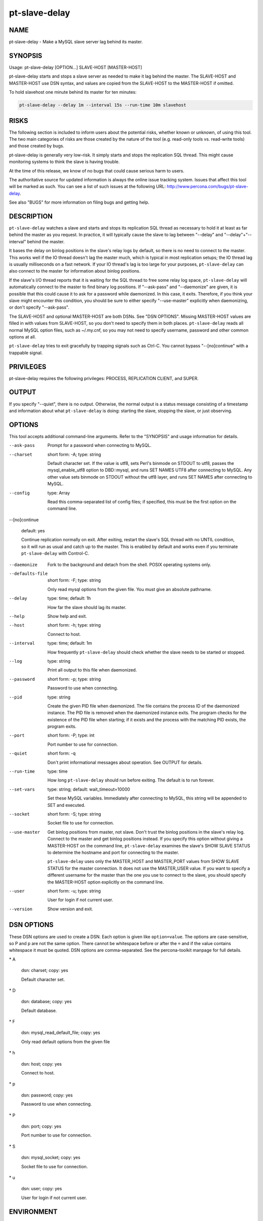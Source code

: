 
##############
pt-slave-delay
##############

.. highlight:: perl


****
NAME
****


pt-slave-delay - Make a MySQL slave server lag behind its master.


********
SYNOPSIS
********


Usage: pt-slave-delay [OPTION...] SLAVE-HOST [MASTER-HOST]

pt-slave-delay starts and stops a slave server as needed to make it lag
behind the master.  The SLAVE-HOST and MASTER-HOST use DSN syntax, and
values are copied from the SLAVE-HOST to the MASTER-HOST if omitted.

To hold slavehost one minute behind its master for ten minutes:


.. code-block:: perl

    pt-slave-delay --delay 1m --interval 15s --run-time 10m slavehost



*****
RISKS
*****


The following section is included to inform users about the potential risks,
whether known or unknown, of using this tool.  The two main categories of risks
are those created by the nature of the tool (e.g. read-only tools vs. read-write
tools) and those created by bugs.

pt-slave-delay is generally very low-risk.  It simply starts and stops the
replication SQL thread.  This might cause monitoring systems to think the slave
is having trouble.

At the time of this release, we know of no bugs that could cause serious harm to
users.

The authoritative source for updated information is always the online issue
tracking system.  Issues that affect this tool will be marked as such.  You can
see a list of such issues at the following URL:
`http://www.percona.com/bugs/pt-slave-delay <http://www.percona.com/bugs/pt-slave-delay>`_.

See also "BUGS" for more information on filing bugs and getting help.


***********
DESCRIPTION
***********


\ ``pt-slave-delay``\  watches a slave and starts and stops its replication SQL
thread as necessary to hold it at least as far behind the master as you
request.  In practice, it will typically cause the slave to lag between
"--delay" and "--delay"+"--interval" behind the master.

It bases the delay on binlog positions in the slave's relay logs by default,
so there is no need to connect to the master.  This works well if the IO
thread doesn't lag the master much, which is typical in most replication
setups; the IO thread lag is usually milliseconds on a fast network.  If your
IO thread's lag is too large for your purposes, \ ``pt-slave-delay``\  can also
connect to the master for information about binlog positions.

If the slave's I/O thread reports that it is waiting for the SQL thread to
free some relay log space, \ ``pt-slave-delay``\  will automatically connect to the
master to find binary log positions.  If "--ask-pass" and "--daemonize"
are given, it is possible that this could cause it to ask for a password while
daemonized.  In this case, it exits.  Therefore, if you think your slave might
encounter this condition, you should be sure to either specify
"--use-master" explicitly when daemonizing, or don't specify "--ask-pass".

The SLAVE-HOST and optional MASTER-HOST are both DSNs.  See "DSN OPTIONS".
Missing MASTER-HOST values are filled in with values from SLAVE-HOST, so you
don't need to specify them in both places.  \ ``pt-slave-delay``\  reads all normal
MySQL option files, such as ~/.my.cnf, so you may not need to specify username,
password and other common options at all.

\ ``pt-slave-delay``\  tries to exit gracefully by trapping signals such as Ctrl-C.
You cannot bypass "--[no]continue" with a trappable signal.


**********
PRIVILEGES
**********


pt-slave-delay requires the following privileges: PROCESS, REPLICATION CLIENT,
and SUPER.


******
OUTPUT
******


If you specify "--quiet", there is no output.  Otherwise, the normal output
is a status message consisting of a timestamp and information about what
\ ``pt-slave-delay``\  is doing: starting the slave, stopping the slave, or just
observing.


*******
OPTIONS
*******


This tool accepts additional command-line arguments.  Refer to the
"SYNOPSIS" and usage information for details.


--ask-pass
 
 Prompt for a password when connecting to MySQL.
 


--charset
 
 short form: -A; type: string
 
 Default character set.  If the value is utf8, sets Perl's binmode on
 STDOUT to utf8, passes the mysql_enable_utf8 option to DBD::mysql, and
 runs SET NAMES UTF8 after connecting to MySQL.  Any other value sets
 binmode on STDOUT without the utf8 layer, and runs SET NAMES after
 connecting to MySQL.
 


--config
 
 type: Array
 
 Read this comma-separated list of config files; if specified, this must be the
 first option on the command line.
 


--[no]continue
 
 default: yes
 
 Continue replication normally on exit.  After exiting, restart the slave's SQL
 thread with no UNTIL condition, so it will run as usual and catch up to the
 master.  This is enabled by default and works even if you terminate
 \ ``pt-slave-delay``\  with Control-C.
 


--daemonize
 
 Fork to the background and detach from the shell.  POSIX
 operating systems only.
 


--defaults-file
 
 short form: -F; type: string
 
 Only read mysql options from the given file.  You must give an absolute
 pathname.
 


--delay
 
 type: time; default: 1h
 
 How far the slave should lag its master.
 


--help
 
 Show help and exit.
 


--host
 
 short form: -h; type: string
 
 Connect to host.
 


--interval
 
 type: time; default: 1m
 
 How frequently \ ``pt-slave-delay``\  should check whether the slave needs to be
 started or stopped.
 


--log
 
 type: string
 
 Print all output to this file when daemonized.
 


--password
 
 short form: -p; type: string
 
 Password to use when connecting.
 


--pid
 
 type: string
 
 Create the given PID file when daemonized.  The file contains the process
 ID of the daemonized instance.  The PID file is removed when the
 daemonized instance exits.  The program checks for the existence of the
 PID file when starting; if it exists and the process with the matching PID
 exists, the program exits.
 


--port
 
 short form: -P; type: int
 
 Port number to use for connection.
 


--quiet
 
 short form: -q
 
 Don't print informational messages about operation.  See OUTPUT for details.
 


--run-time
 
 type: time
 
 How long \ ``pt-slave-delay``\  should run before exiting.  The default is to run
 forever.
 


--set-vars
 
 type: string; default: wait_timeout=10000
 
 Set these MySQL variables.  Immediately after connecting to MySQL, this string
 will be appended to SET and executed.
 


--socket
 
 short form: -S; type: string
 
 Socket file to use for connection.
 


--use-master
 
 Get binlog positions from master, not slave.  Don't trust the binlog positions
 in the slave's relay log.  Connect to the master and get binlog positions
 instead.  If you specify this option without giving a MASTER-HOST on the command
 line, \ ``pt-slave-delay``\  examines the slave's SHOW SLAVE STATUS to determine the
 hostname and port for connecting to the master.
 
 \ ``pt-slave-delay``\  uses only the MASTER_HOST and MASTER_PORT values from SHOW
 SLAVE STATUS for the master connection.  It does not use the MASTER_USER
 value.  If you want to specify a different username for the master than the
 one you use to connect to the slave, you should specify the MASTER-HOST option
 explicitly on the command line.
 


--user
 
 short form: -u; type: string
 
 User for login if not current user.
 


--version
 
 Show version and exit.
 



***********
DSN OPTIONS
***********


These DSN options are used to create a DSN.  Each option is given like
\ ``option=value``\ .  The options are case-sensitive, so P and p are not the
same option.  There cannot be whitespace before or after the \ ``=``\  and
if the value contains whitespace it must be quoted.  DSN options are
comma-separated.  See the percona-toolkit manpage for full details.


\* A
 
 dsn: charset; copy: yes
 
 Default character set.
 


\* D
 
 dsn: database; copy: yes
 
 Default database.
 


\* F
 
 dsn: mysql_read_default_file; copy: yes
 
 Only read default options from the given file
 


\* h
 
 dsn: host; copy: yes
 
 Connect to host.
 


\* p
 
 dsn: password; copy: yes
 
 Password to use when connecting.
 


\* P
 
 dsn: port; copy: yes
 
 Port number to use for connection.
 


\* S
 
 dsn: mysql_socket; copy: yes
 
 Socket file to use for connection.
 


\* u
 
 dsn: user; copy: yes
 
 User for login if not current user.
 



***********
ENVIRONMENT
***********


The environment variable \ ``PTDEBUG``\  enables verbose debugging output to STDERR.
To enable debugging and capture all output to a file, run the tool like:


.. code-block:: perl

    PTDEBUG=1 pt-slave-delay ... > FILE 2>&1


Be careful: debugging output is voluminous and can generate several megabytes
of output.


*******************
SYSTEM REQUIREMENTS
*******************


You need Perl, DBI, DBD::mysql, and some core packages that ought to be
installed in any reasonably new version of Perl.


****
BUGS
****


For a list of known bugs, see `http://www.percona.com/bugs/pt-slave-delay <http://www.percona.com/bugs/pt-slave-delay>`_.

Please report bugs at `https://bugs.launchpad.net/percona-toolkit <https://bugs.launchpad.net/percona-toolkit>`_.
Include the following information in your bug report:


\* Complete command-line used to run the tool



\* Tool "--version"



\* MySQL version of all servers involved



\* Output from the tool including STDERR



\* Input files (log/dump/config files, etc.)



If possible, include debugging output by running the tool with \ ``PTDEBUG``\ ;
see "ENVIRONMENT".


***********
DOWNLOADING
***********


Visit `http://www.percona.com/software/percona-toolkit/ <http://www.percona.com/software/percona-toolkit/>`_ to download the
latest release of Percona Toolkit.  Or, get the latest release from the
command line:


.. code-block:: perl

    wget percona.com/get/percona-toolkit.tar.gz
 
    wget percona.com/get/percona-toolkit.rpm
 
    wget percona.com/get/percona-toolkit.deb


You can also get individual tools from the latest release:


.. code-block:: perl

    wget percona.com/get/TOOL


Replace \ ``TOOL``\  with the name of any tool.


*******
AUTHORS
*******


Sergey Zhuravlev and Baron Schwartz


*********************
ABOUT PERCONA TOOLKIT
*********************


This tool is part of Percona Toolkit, a collection of advanced command-line
tools developed by Percona for MySQL support and consulting.  Percona Toolkit
was forked from two projects in June, 2011: Maatkit and Aspersa.  Those
projects were created by Baron Schwartz and developed primarily by him and
Daniel Nichter, both of whom are employed by Percona.  Visit
`http://www.percona.com/software/ <http://www.percona.com/software/>`_ for more software developed by Percona.


********************************
COPYRIGHT, LICENSE, AND WARRANTY
********************************


This program is copyright 2007-2011 Sergey Zhuravle and Baron Schwartz,
2011 Percona Inc.
Feedback and improvements are welcome.

THIS PROGRAM IS PROVIDED "AS IS" AND WITHOUT ANY EXPRESS OR IMPLIED
WARRANTIES, INCLUDING, WITHOUT LIMITATION, THE IMPLIED WARRANTIES OF
MERCHANTABILITY AND FITNESS FOR A PARTICULAR PURPOSE.

This program is free software; you can redistribute it and/or modify it under
the terms of the GNU General Public License as published by the Free Software
Foundation, version 2; OR the Perl Artistic License.  On UNIX and similar
systems, you can issue \`man perlgpl' or \`man perlartistic' to read these
licenses.

You should have received a copy of the GNU General Public License along with
this program; if not, write to the Free Software Foundation, Inc., 59 Temple
Place, Suite 330, Boston, MA  02111-1307  USA.


*******
VERSION
*******


Percona Toolkit v1.0.0 released 2011-08-01

